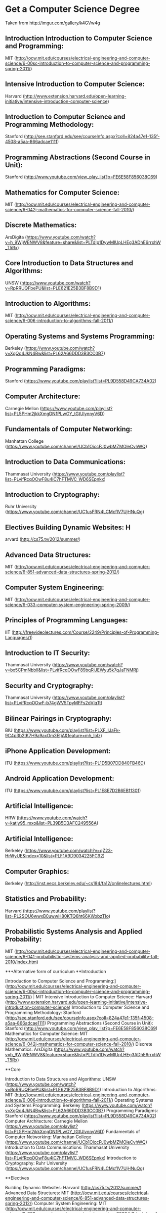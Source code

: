 * Get a Computer Science Degree
Taken from http://imgur.com/gallery/k4GVw4g


** Introduction Introduction to Computer Science and Programming: 
MIT (http://ocw.mit.edu/courses/electrical-engineering-and-computer-science/6-00sc-introduction-to-computer-science-and-programming-spring-2011/) 

** Intensive Introduction to Computer Science: 
Harvard (http://www.extension.harvard.edu/open-learning-initiative/intensive-introduction-computer-science) 

** Introduction to Computer Science and Programming Methodology: 
Stanford (http://see.stanford.edu/see/courseInfo.aspx?coll=824a47e1-135f-4508-a5aa-866adcae1111) 

** Programming Abstractions (Second Course in Unit): 
Stanford (http://www.youtube.com/view_play_list?p=FE6E58F856038C69) 

** Mathematics for Computer Science: 
MIT (http://ocw.mit.edu/courses/electrical-engineering-and-computer-science/6-042j-mathematics-for-computer-science-fall-2010/) 

** Discrete Mathematics: 
ArsDigita (https://www.youtube.com/watch?v=h_9WjWENWV8&feature=share&list=PLTdIp1DywMlUpLHEg3ADhE6rrxhW_T5Rx) 

** Core Introduction to Data Structures and Algorithms: 
UNSW (https://www.youtube.com/watch?v=RpRRUQFbePU&list=PLE621E25B3BF8B9D1) 

** Introduction to Algorithms: 
MIT (http://ocw.mit.edu/courses/electrical-engineering-and-computer-science/6-006-introduction-to-algorithms-fall-2011/)  

** Operating Systems and Systems Programming: 
Berkeley (https://www.youtube.com/watch?v=XgQo4JkN4Bw&list=PL62A66DDD3B3CC0B7) 

** Programming Paradigms: 
Stanford (https://www.youtube.com/playlist?list=PL9D558D49CA734A02) 

** Computer Architecture: 
Carnegie Mellon (https://www.youtube.com/playlist?list=PL5PHm2jkkXmgDN1PLwOY_tGtUlynnyV6D) 

** Fundamentals of Computer Networking: 
Manhattan College (https://www.youtube.com/channel/UCb1OiccPJ0wbMZMOleCvhWQ) 

** Introduction to Data Communications:  
Thammasat University (https://www.youtube.com/playlist?list=PLvifRcqOOwF8u4iC7hFTMVC_WD6SEpnkx) 

** Introduction to Cryptography: 
Ruhr University (https://www.youtube.com/channel/UC1usFRN4LCMcfIV7UjHNuQg) 

** Electives Building Dynamic Websites: H
arvard (http://cs75.tv/2012/summer/) 

** Advanced Data Structures: 
MIT (http://ocw.mit.edu/courses/electrical-engineering-and-computer-science/6-851-advanced-data-structures-spring-2012/) 

** Computer System Engineering:
MIT (http://ocw.mit.edu/courses/electrical-engineering-and-computer-science/6-033-computer-system-engineering-spring-2009/) 

** Principles of Programming Languages: 
IIT (http://freevideolectures.com/Course/2249/Principles-of-Programming-Languages/1) 

** Introduction to IT Security: 
Thammasat University (https://www.youtube.com/watch?v=bx5CPmNbblI&list=PLvifRcqOOwF89bqRiJEWyu5k7qJaTNMRj) 

** Security and Cryptography: 
Thammasat University (https://www.youtube.com/playlist?list=PLvifRcqOOwF-b74gWV5TpyMFFs2dVlqTt) 

** Bilinear Pairings in Cryptography: 
BIU (https://www.youtube.com/playlist?list=PLXF_IJaFk-9C4p3b2tK7H9a9axOm3EtjA&feature=mh_lolz) 

** iPhone Application Development: 
ITU (https://www.youtube.com/playlist?list=PL1D5B07DD840FB46D) 

** Android Application Development: 
ITU (https://www.youtube.com/playlist?list=PL1E8E7D2B6EB11301) 

** Artificial Intelligence: 
HRW (https://www.youtube.com/watch?v=katiy95_mxo&list=PL39B5D3AFC249556A) 

** Artificial Intelligence: 
Berkeley (https://www.youtube.com/watch?v=qZ23-HrWyUE&index=10&list=PLF1A9D9034225FC92) 

** Computer Graphics: 
Berkeley (http://inst.eecs.berkeley.edu/~cs184/fa12/onlinelectures.html) 

** Statistics and Probability: 
Harvard (https://www.youtube.com/playlist?list=PL2SOU6wwxB0uwwH80KTQ6ht66KWxbzTIo) 

** Probabilistic Systems Analysis and Applied Probability: 
MIT (http://ocw.mit.edu/courses/electrical-engineering-and-computer-science/6-041-probabilistic-systems-analysis-and-applied-probability-fall-2010/index.htm)



***Alternative form of curriculum
**Introduction 


[Introduction to Computer Science and Programming:](http://ocw.mit.edu/courses/electrical-engineering-and-computer-science/6-00sc-introduction-to-computer-science-and-programming-spring-2011/) | MIT
Intensive Introduction to Computer Science: Harvard (http://www.extension.harvard.edu/open-learning-initiative/intensive-introduction-computer-science)
Introduction to Computer Science and Programming Methodology: Stanford (http://see.stanford.edu/see/courseInfo.aspx?coll=824a47e1-135f-4508-a5aa-866adcae1111)
Programming Abstractions (Second Course in Unit): Stanford (http://www.youtube.com/view_play_list?p=FE6E58F856038C69)
Mathematics for Computer Science: MIT (http://ocw.mit.edu/courses/electrical-engineering-and-computer-science/6-042j-mathematics-for-computer-science-fall-2010/)
Discrete Mathematics: ArsDigita (https://www.youtube.com/watch?v=h_9WjWENWV8&feature=share&list=PLTdIp1DywMlUpLHEg3ADhE6rrxhW_T5Rx)

**Core

Introduction to Data Structures and Algorithms: UNSW (https://www.youtube.com/watch?v=RpRRUQFbePU&list=PLE621E25B3BF8B9D1)
Introduction to Algorithms: MIT (http://ocw.mit.edu/courses/electrical-engineering-and-computer-science/6-006-introduction-to-algorithms-fall-2011/)
Operating Systems and Systems Programming: Berkeley (https://www.youtube.com/watch?v=XgQo4JkN4Bw&list=PL62A66DDD3B3CC0B7)
Programming Paradigms: Stanford (https://www.youtube.com/playlist?list=PL9D558D49CA734A02)
Computer Architecture: Carnegie Mellon (https://www.youtube.com/playlist?list=PL5PHm2jkkXmgDN1PLwOY_tGtUlynnyV6D)
Fundamentals of Computer Networking: Manhattan College (https://www.youtube.com/channel/UCb1OiccPJ0wbMZMOleCvhWQ)
Introduction to Data Communications:  Thammasat University (https://www.youtube.com/playlist?list=PLvifRcqOOwF8u4iC7hFTMVC_WD6SEpnkx)
Introduction to Cryptography: Ruhr University (https://www.youtube.com/channel/UC1usFRN4LCMcfIV7UjHNuQg)

**Electives 

Building Dynamic Websites: Harvard (http://cs75.tv/2012/summer/)
Advanced Data Structures: MIT (http://ocw.mit.edu/courses/electrical-engineering-and-computer-science/6-851-advanced-data-structures-spring-2012/)
Computer System Engineering: MIT (http://ocw.mit.edu/courses/electrical-engineering-and-computer-science/6-033-computer-system-engineering-spring-2009/)
Principles of Programming Languages: IIT (http://freevideolectures.com/Course/2249/Principles-of-Programming-Languages/1)
Introduction to IT Security: Thammasat University (https://www.youtube.com/watch?v=bx5CPmNbblI&list=PLvifRcqOOwF89bqRiJEWyu5k7qJaTNMRj)
Security and Cryptography: Thammasat University (https://www.youtube.com/playlist?list=PLvifRcqOOwF-b74gWV5TpyMFFs2dVlqTt)
Bilinear Pairings in Cryptography: BIU (https://www.youtube.com/playlist?list=PLXF_IJaFk-9C4p3b2tK7H9a9axOm3EtjA&feature=mh_lolz)
iPhone Application Development: ITU (https://www.youtube.com/playlist?list=PL1D5B07DD840FB46D)
Android Application Development: ITU (https://www.youtube.com/playlist?list=PL1E8E7D2B6EB11301)
Artificial Intelligence: HRW (https://www.youtube.com/watch?v=katiy95_mxo&list=PL39B5D3AFC249556A)
Artificial Intelligence: Berkeley (https://www.youtube.com/watch?v=qZ23-HrWyUE&index=10&list=PLF1A9D9034225FC92)
Computer Graphics: Berkeley (http://inst.eecs.berkeley.edu/~cs184/fa12/onlinelectures.html)
Statistics and Probability: Harvard (https://www.youtube.com/playlist?list=PL2SOU6wwxB0uwwH80KTQ6ht66KWxbzTIo)
Probabilistic Systems Analysis and Applied Probability: MIT (http://ocw.mit.edu/courses/electrical-engineering-and-computer-science/6-041-probabilistic-systems-analysis-and-applied-probability-fall-2010/index.htm)
